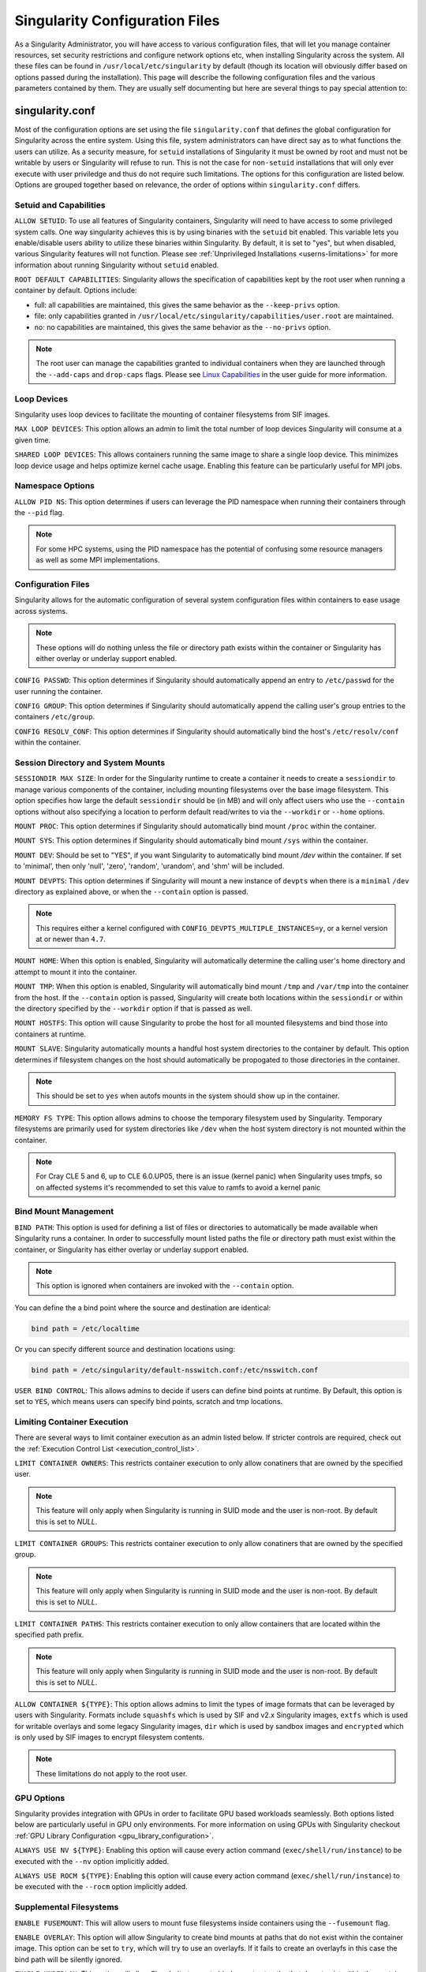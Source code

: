 .. _singularity_configfiles:

===============================
Singularity Configuration Files
===============================

As a Singularity Administrator, you will have access to various configuration
files, that will let you manage container resources, set security restrictions
and configure network options etc, when installing Singularity across the system.
All these files can be found in ``/usr/local/etc/singularity`` by default (though
its location will obviously differ based on options passed during the
installation). This page will describe the following configuration files and
the various parameters contained by them. They are usually self documenting
but here are several things to pay special attention to:

-----------------
singularity.conf
-----------------
Most of the configuration options are set using the file ``singularity.conf``
that defines the global configuration for Singularity across the entire system.
Using this file, system administrators can have direct say as to what functions
the users can utilize. As a security measure, for ``setuid`` installations of
Singularity it must be owned by root and must not be writable by users or
Singularity will refuse to run. This is not the case for ``non-setuid``
installations that will only ever execute with user priviledge and thus do not
require such limitations. The options for this configuration are listed below.
Options are grouped together based on relevance, the order of options within
``singularity.conf`` differs.

Setuid and Capabilities
=======================

``ALLOW SETUID``:
To use all features of Singularity containers, Singularity will need to have
access to some privileged system calls. One way singularity achieves this is by
using binaries with the ``setuid`` bit enabled. This variable lets you
enable/disable users ability to utilize these binaries within Singularity. By
default, it is set to "yes", but when disabled, various Singularity features
will not function. Please see
:ref:`Unprivileged Installations <userns-limitations>` for more information
about running Singularity without ``setuid`` enabled.

``ROOT DEFAULT CAPABILITIES``:
Singularity allows the specification of capabilities kept by the root user
when running a container by default. Options include:

* full: all capabilities are maintained, this gives the same behavior as the ``--keep-privs`` option.
* file: only capabilities granted in ``/usr/local/etc/singularity/capabilities/user.root`` are maintained.
* no: no capabilities are maintained, this gives the same behavior as the ``--no-privs`` option.

.. note::

  The root user can manage the capabilities granted to individual containers when they
  are launched through the ``--add-caps`` and ``drop-caps`` flags.
  Please see `Linux Capabilities <https://sylabs.io/guides/\{userversion\}/user-guide/security_options.html#linux-capabilities>`_
  in the user guide for more information.

Loop Devices
============

Singularity uses loop devices to facilitate the mounting of container
filesystems from SIF images.

``MAX LOOP DEVICES``:
This option allows an admin to limit the total number of loop devices
Singularity will consume at a given time.

``SHARED LOOP DEVICES``:
This allows containers running the same image to share a single loop device.
This minimizes loop device usage and helps optimize kernel cache usage.
Enabling this feature can be particularly useful for MPI jobs.

Namespace Options
=================

``ALLOW PID NS``:
This option determines if users can leverage the PID namespace when running
their containers through the ``--pid`` flag.

.. note::
  For some HPC systems, using the PID namespace has the potential of confusing
  some resource managers as well as some MPI implementations.

Configuration Files
===================

Singularity allows for the automatic configuration of several system
configuration files within containers to ease usage across systems.

.. note::

  These options will do nothing unless the file or directory path exists within
  the container or Singularity has either overlay or underlay support enabled.

``CONFIG PASSWD``:
This option determines if Singularity should automatically append an entry to
``/etc/passwd`` for the user running the container.

``CONFIG GROUP``:
This option determines if Singularity should automatically append the calling
user's group entries to the containers ``/etc/group``.

``CONFIG RESOLV_CONF``:
This option determines if Singularity should automatically bind the host's
``/etc/resolv/conf`` within the container.

Session Directory and System Mounts
===================================

``SESSIONDIR MAX SIZE``:
In order for the Singularity runtime to create a container it needs to create a
``sessiondir`` to manage various components of the container, including
mounting filesystems over the base image filesystem. This option
specifies how large the default ``sessiondir`` should be (in MB) and will
only affect users who use the ``--contain`` options without also specifying a
location to perform default read/writes to via the ``--workdir`` or ``--home``
options.

``MOUNT PROC``:
This option determines if Singularity should automatically bind mount ``/proc``
within the container.

``MOUNT SYS``:
This option determines if Singularity should automatically bind mount ``/sys``
within the container.

``MOUNT DEV``:
Should be set to "YES", if you want Singularity to automatically bind mount
`/dev` within the container. If set to 'minimal', then only 'null', 'zero',
'random', 'urandom', and 'shm' will be included.

``MOUNT DEVPTS``:
This option determines if Singularity will mount a new instance of ``devpts``
when there is a ``minimal`` ``/dev`` directory as explained above, or when the
``--contain`` option is passed.

.. note::
  This requires either a kernel configured with
  ``CONFIG_DEVPTS_MULTIPLE_INSTANCES=y``, or a kernel version at or newer than
  ``4.7``.

``MOUNT HOME``:
When this option is enabled, Singularity will automatically determine the
calling user's home directory and attempt to mount it into the container.

``MOUNT TMP``:
When this option is enabled, Singularity will automatically bind mount
``/tmp`` and ``/var/tmp`` into the container from the host. If the
``--contain`` option is passed, Singularity will create both locations within
the ``sessiondir`` or within the directory specified by the ``--workdir``
option if that is passed as well.

``MOUNT HOSTFS``:
This option will cause Singularity to probe the host for all mounted
filesystems and bind those into containers at runtime.

``MOUNT SLAVE``:
Singularity automatically mounts a handful host system directories to the
container by default. This option determines if filesystem changes on the host
should automatically be propogated to those directories in the container.

.. note::
  This should be set to ``yes`` when autofs mounts in the system should
  show up in the container.

``MEMORY FS TYPE``:
This option allows admins to choose the temporary filesystem used by
Singularity. Temporary filesystems are primarily used for system
directories like ``/dev`` when the host system directory is not mounted
within the container.

.. note::

  For Cray CLE 5 and 6, up to CLE 6.0.UP05, there is an issue (kernel panic) when Singularity
  uses tmpfs, so on affected systems it's recommended to set this value to ramfs to avoid a
  kernel panic

Bind Mount Management
=====================

``BIND PATH``:
This option is used for defining a list of files or directories to
automatically be made available when Singularity runs a container.
In order to successfully mount listed paths the file or directory path must
exist within the container, or Singularity has either overlay or underlay
support enabled.

.. note::
  This option is ignored when containers are invoked with the ``--contain`` option.

You can define the a bind point where the source and destination are identical:

.. code-block:: none

  bind path = /etc/localtime

Or you can specify different source and destination locations using:

.. code-block:: none

  bind path = /etc/singularity/default-nsswitch.conf:/etc/nsswitch.conf


``USER BIND CONTROL``:
This allows admins to decide if users can define bind points at runtime.
By Default, this option is set to ``YES``, which means users can specify bind
points, scratch and tmp locations.

Limiting Container Execution
============================

There are several ways to limit container execution as an admin listed below.
If stricter controls are required, check out the
:ref:`Execution Control List <execution_control_list>`.

``LIMIT CONTAINER OWNERS``:
This restricts container execution to only allow conatiners that are owned by
the specified user.

.. note::

  This feature will only apply when Singularity is running in SUID mode and the
  user is non-root. By default this is set to `NULL`.

``LIMIT CONTAINER GROUPS``:
This restricts container execution to only allow conatiners that are owned by
the specified group.

.. note::

  This feature will only apply when Singularity is running in SUID mode and the
  user is non-root. By default this is set to `NULL`.

``LIMIT CONTAINER PATHS``:
This restricts container execution to only allow containers that are located
within the specified path prefix.

.. note::

  This feature will only apply when Singularity is running in SUID mode and the
  user is non-root. By default this is set to `NULL`.

``ALLOW CONTAINER ${TYPE}``:
This option allows admins to limit the types of image formats that can be
leveraged by users with Singularity. Formats include ``squashfs`` which is used
by SIF and v2.x Singularity images, ``extfs`` which is used for writable
overlays and some legacy Singularity images, ``dir`` which is used by sandbox
images and ``encrypted`` which is only used by SIF images to encrypt filesystem
contents.

.. note::
  These limitations do not apply to the root user.

GPU Options
===========

Singularity provides integration with GPUs in order to facilitate GPU based
workloads seamlessly. Both options listed below are particularly useful in
GPU only environments. For more information on using GPUs with Singularity
checkout :ref:`GPU Library Configuration <gpu_library_configuration>`.

``ALWAYS USE NV ${TYPE}``:
Enabling this option will cause every action command
(``exec/shell/run/instance``) to be executed with the ``--nv`` option
implicitly added.

``ALWAYS USE ROCM ${TYPE}``:
Enabling this option will cause every action command
(``exec/shell/run/instance``) to be executed with the ``--rocm`` option
implicitly added.

Supplemental Filesystems
========================

``ENABLE FUSEMOUNT``:
This will allow users to mount fuse filesystems inside containers using the
``--fusemount`` flag.

``ENABLE OVERLAY``:
This option will allow Singularity to create bind mounts at paths that do not
exist within the container image. This option can be set to ``try``, which will
try to use an overlayfs. If it fails to create an overlayfs in this case the
bind path will be silently ignored.

``ENABLE UNDERLAY``:
This option will allow Singularity to create bind mounts at paths that do not
exist within the container image, just like ``ENABLE OVERLAY``, but instead
using an underlay. This is suitable for systems where overlay is not possible
or not working. If the overlay option is available and working, it will be
used instead.

External Tooling Paths
======================

Internally, Singularity leverages several pieces of tooling in order to provide
a wide breadth of features for users. Locations for these tools can be
customized by system admins and referenced with the options below:

``CNI CONFIGURATION PATH``:
This option allows admins to specify a custom path for the CNI configuration
that Singularity will use for `Network Virtualization <https://sylabs.io/guides/\{userversion\}/user-guide/networking.html>`_.

``CNI PLUGIN PATH``:
This option allows admins to specify a custom path for Singularity to access
CNI plugin executables. Check out the `Network Virtualization <https://sylabs.io/guides/\{userversion\}/user-guide/networking.html>`_
section of the user guide for more information.

``MKSQUASHFS PATH``:
This allows an admin to specify the location of ``mksquashfs`` if it is not
installed in a standard location. If set, ``mksquashfs`` at this path will be
used instead of a ``mksquashfs`` found in ``PATH``.

``CRYPTSETUP PATH``:
The location for ``cryptsetup`` is recorded by Singularity at build time and
will use that value if this is undefined. This option allows an admin to set
the path of ``cryptsetup`` if it is located in a custom location and will
override the value recorded at build time.

Updating Configuration Options
==============================

In order to manage this configuration file, Singularity has a ``config global``
command group that allows you to get, set, reset, and unset values through the
CLI. It's important to note that these commands must be run with elevated
priveledges because the ``singularity.conf`` can only be modified by an
administrator.

Example
-------

In this example we will changing the ``BIND PATH`` option described above.
First we can see the current list of bind paths set within our system
configuration:

.. code-block:: none

  $ sudo singularity config global --get "bind path"
  /etc/localtime,/etc/hosts

Now we can add a new path and verify it was successfully added:

.. code-block:: none

  $ sudo singularity config global --set "bind path" /etc/resolv.conf
  $ sudo singularity config global --get "bind path"
  /etc/resolv.conf,/etc/localtime,/etc/hosts

From here we can remove a path with:

.. code-block:: none

  $ sudo singularity config global --unset "bind path" /etc/localtime
  $ sudo singularity config global --get "bind path"
  /etc/resolv.conf,/etc/hosts

If we want to reset the option to the default at installation, then we can
reset it with:

.. code-block:: none

  $ sudo singularity config global --reset "bind path"
  $ sudo singularity config global --get "bind path"
  /etc/localtime,/etc/hosts

And now we are back to our original option settings. You can also test what a
change would look like by using the ``--dry-run`` option in conjunction with
the above commands. Instead of writing to the configuration file, it will
output what would have been written to the configuration file if the command
had been run without the ``--dry-run`` option:

.. code-block:: none

  $ sudo singularity config global --dry-run --set "bind path" /etc/resolv.conf
  # SINGULARITY.CONF
  # This is the global configuration file for Singularity. This file controls
  [...]
  # BIND PATH: [STRING]
  # DEFAULT: Undefined
  # Define a list of files/directories that should be made available from within
  # the container. The file or directory must exist within the container on
  # which to attach to. you can specify a different source and destination
  # path (respectively) with a colon; otherwise source and dest are the same.
  # NOTE: these are ignored if singularity is invoked with --contain.
  bind path = /etc/resolv.conf
  bind path = /etc/localtime
  bind path = /etc/hosts
  [...]
  $ sudo singularity config global --get "bind path"
  /etc/localtime,/etc/hosts

Above we can see that ``/etc/resolv.conf`` is listed as a bind path in the
output of the ``--dry-run`` command, but did not affect the actual bind paths
of the system.

------------
cgroups.toml
------------

Cgroups or Control groups let you implement metering and limiting on the
resources used by processes. You can limit memory, CPU. You can block IO,
network IO, set SEL permissions for device nodes etc.

.. note::

  The ``--apply-cgroups`` option can only be used with root privileges.

Examples
========

When you are limiting resources, apply the settings in the TOML file by using
the path as an argument to the ``--apply-cgroups`` option like so:

.. code-block:: none

  $ sudo singularity shell --apply-cgroups /path/to/cgroups.toml my_container.sif


Limiting memory
===============
To limit the amount of memory that your container uses to 500MB (524288000 bytes):

.. code-block:: none

  [memory]
      limit = 524288000

Start your container like so:

.. code-block:: none

  $ sudo singularity instance start --apply-cgroups path/to/cgroups.toml my_container.sif instance1

After that, you can verify that the container is only using 500MB of memory.
(This example assumes that ``instance1`` is the only running instance.)

.. code-block:: none

  $ cat /sys/fs/cgroup/memory/singularity/*/memory.limit_in_bytes
    524288000

Do not forget to stop your instances after configuring the options.

Similarly, the remaining examples can be tested by starting instances and
examining the contents of the appropriate subdirectories of ``/sys/fs/cgroup/``.

Limiting CPU
============

Limit CPU resources using one of the following strategies. The ``cpu`` section
of the configuration file can limit memory with the following:

**shares**

This corresponds to a ratio versus other cgroups with cpu shares. Usually the
default value is ``1024``. That means if you want to allow to use 50% of a
single CPU, you will set ``512`` as value.

.. code-block:: none

  [cpu]
      shares = 512

A cgroup can get more than its share of CPU if there are enough idle CPU cycles
available in the system, due to the work conserving nature of the scheduler, so
a contained process can consume all CPU cycles even with a ratio of 50%. The
ratio is only applied when two or more processes conflicts with their needs of
CPU cycles.

**quota/period**

You can enforce hard limits on the CPU cycles a cgroup can consume, so
contained processes can't use more than the amount of CPU time set for the
cgroup. ``quota`` allows you to configure the amount of CPU time that a cgroup
can use per period. The default is 100ms (100000us). So if you want to limit
amount of CPU time to 20ms during period of 100ms:

.. code-block:: none

  [cpu]
      period = 100000
      quota = 20000

**cpus/mems**

You can also restrict access to specific CPUs and associated memory nodes by
using ``cpus/mems`` fields:

.. code-block:: none

  [cpu]
      cpus = "0-1"
      mems = "0-1"

Where container has limited access to CPU 0 and CPU 1.

.. note::

  It's important to set identical values for both ``cpus`` and ``mems``.


Limiting IO
===========

You can limit and monitor access to I/O for block devices.  Use the
``[blockIO]`` section of the configuration file to do this like so:

.. code-block:: none

  [blockIO]
      weight = 1000
      leafWeight = 1000

``weight`` and ``leafWeight`` accept values between ``10`` and ``1000``.

``weight`` is the default weight of the group on all the devices until and
unless overridden by a per device rule.

``leafWeight`` relates to weight for the purpose of deciding how heavily to
weigh tasks in the given cgroup while competing with the cgroup's child
cgroups.

To override ``weight/leafWeight`` for ``/dev/loop0`` and ``/dev/loop1`` block
devices you would do something like this:

.. code-block:: none

  [blockIO]
      [[blockIO.weightDevice]]
          major = 7
          minor = 0
          weight = 100
          leafWeight = 50
      [[blockIO.weightDevice]]
          major = 7
          minor = 1
          weight = 100
          leafWeight = 50

You could limit the IO read/write rate to 16MB per second for the ``/dev/loop0``
block device with the following configuration.  The rate is specified in bytes
per second.

.. code-block:: none

  [blockIO]
      [[blockIO.throttleReadBpsDevice]]
          major = 7
          minor = 0
          rate = 16777216
      [[blockIO.throttleWriteBpsDevice]]
          major = 7
          minor = 0
          rate = 16777216

.. _execution_control_list:

--------
ecl.toml
--------

The execution control list is defined here. You can authorize the containers by
validating both the location of the SIF file in the filesystem and by
checking against a list of signing entities.

.. code-block:: none

  [[execgroup]]
    tagname = "group2"
    mode = "whitelist"
    dirpath = "/tmp/containers"
    keyfp = ["7064B1D6EFF01B1262FED3F03581D99FE87EAFD1"]

Only the containers running from and signed with above-mentioned path and keys
will be authorized to run.

Three possible list modes you can choose from:

**Whitestrict**: The SIF must be signed by *ALL* of the keys mentioned.

**Whitelist**: As long as the SIF is signed by one or more of the keys, the
container is allowed to run.

**Blacklist**: Only the containers whose keys are not mentioned in the group
are allowed to run.

.. note::

    The ECL checks will use the new signature format introduced in
    Singularity 3.6.0. Containers signed with older versions of Singularity
    Singularity will not pass ECL checks.

    To temporarily permit the use of legacy insecure signatures, set
    ``legacyinsecure = true`` in ``ecl.toml``.

Managing ECL public keys
========================

In Singularity 3.6, public keys associated with fingerprints specified in ECL rules
were required to be present in user's local keyring which is not very
convenient. Singularity 3.7.0 provides a mechanism to administrators for managing
a global keyring that ECL uses during signature verification, for that purpose a
``--global`` option was added for:

  * ``singularity key import`` (root user only)
  * ``singularity key pull`` (root user only)
  * ``singularity key remove`` (root user only)
  * ``singularity key export``
  * ``singularity key list``

.. note::
    For security reasons, it is not possible to import private keys
    into this global keyring because it must be accessible by users
    and is stored in the file ``SYSCONFDIR/singularity/global-pgp-public``.

.. _gpu_library_configuration:

-------------------------
GPU Library Configuration
-------------------------

When a container includes a GPU enabled application, Singularity (with
the ``--nv`` or ``--rocm`` options) can properly inject the required
Nvidia or AMD GPU driver libraries into the container, to match the
host's kernel. The GPU ``/dev`` entries are provided in containers run
with ``--nv`` or ``--rocm`` even if the ``--contain`` option is used
to restrict the in-container device tree.

Compatibility between containerized CUDA/ROCm/OpenCL applications and
host drivers/libraries is dependent on the versions of the GPU compute
frameworks that were used to build the applications. Compatibility and
usage information is discussed in the `GPU Support` section of the
`user guide
<https://www.sylabs.io/guides/\{userversion\}/user-guide/>`__


NVIDIA GPUs / CUDA
==================

If the `nvidia-container-cli
<https://github.com/NVIDIA/libnvidia-container>`_ tool is installed on
the host system, it will be used to locate any Nvidia libraries and
binaries on the host system.

If ``nvidia-container-cli`` is not present, the ``nvliblist.conf``
file is used to specify libraries and executables that need to be
injected into the container when running Singularity with the ``--nv``
Nvidia GPU support option. The default ``nvliblist.conf`` is suitable
for CUDA 10.1, but may need to be modified if you need to include
additional libraries, or further libraries are added to newer versions
of the Nvidia driver/CUDA distribution.

AMD Radeon GPUs / ROCm
======================

The ``rocmliblist.conf`` file is used to specify libraries and
executables that need to be injected into the container when running
Singularity with the ``--rocm`` Radeon GPU support option. The default
``rocmliblist.conf`` is suitable for ROCm 2.10, but may need to modified
if you need to include additional libraries, or further libraries are
added to newer versions of the ROCm distribution.


GPU liblist format
==================

The ``nvliblist.conf`` and ``rocmliblist`` files list the basename of
executables and libraries to be bound into the container, without path
information.

Binaries are found by searching ``$PATH``:

.. code-block:: none

    # put binaries here
    # In shared environments you should ensure that permissions on these files 
    # exclude writing by non-privileged users.  
    rocm-smi
    rocminfo

Libraries should be specified without version information,
i.e. ``libname.so``, and are resolved using ``ldconfig``.

.. code-block:: none

   # put libs here (must end in .so)
   libamd_comgr.so
   libcomgr.so
   libCXLActivityLogger.so
      
If you receive warnings that binaries or libraries are not found,
ensure that they are in a system path (binaries), or available in paths
configured in ``/etc/ld.so.conf`` (libraries).


---------------
capability.json
---------------

.. note::
     It is extremely important to recognize that **granting users Linux
     capabilities with the** ``capability`` **command group is usually identical
     to granting those users root level access on the host system**. Most if not
     all capabilities will allow users to "break out" of the container and
     become root on the host. This feature is targeted toward special use cases
     (like cloud-native architectures) where an admin/developer might want to
     limit the attack surface within a container that normally runs as root.
     This is not a good option in multi-tenant HPC environments where an admin
     wants to grant a user special privileges within a container. For that and
     similar use cases, the :ref:`fakeroot feature <fakeroot>` is a better
     option.

Singularity provides full support for admins to grant and revoke Linux
capabilities on a user or group basis. The ``capability.json`` file is
maintained by Singularity in order to manage these capabilities. The
``capability`` command group allows you to ``add``, ``drop``, and ``list``
capabilities for users and groups.

For example, let us suppose that we have decided to grant a user (named
``pinger``) capabilities to open raw sockets so that they can use ``ping`` in
a container where the binary is controlled via capabilities.

To do so, we would issue a command such as this:

.. code-block:: none

    $ sudo singularity capability add --user pinger CAP_NET_RAW

This means the user ``pinger`` has just been granted permissions (through Linux
capabilities) to open raw sockets within Singularity containers.

We can check that this change is in effect with the ``capability list``
command.

.. code-block:: none

    $ sudo singularity capability list --user pinger
    CAP_NET_RAW

To take advantage of this new capability, the user ``pinger`` must also request
the capability when executing a container with the ``--add-caps`` flag.
``pinger`` would need to run a command like this:

.. code-block:: none

    $ singularity exec --add-caps CAP_NET_RAW library://sylabs/tests/ubuntu_ping:v1.0 ping -c 1 8.8.8.8
    PING 8.8.8.8 (8.8.8.8) 56(84) bytes of data.
    64 bytes from 8.8.8.8: icmp_seq=1 ttl=52 time=73.1 ms

    --- 8.8.8.8 ping statistics ---
    1 packets transmitted, 1 received, 0% packet loss, time 0ms
    rtt min/avg/max/mdev = 73.178/73.178/73.178/0.000 ms

If we decide that it is no longer necessary to allow the user ``pinger``
to open raw sockets within Singularity containers, we can revoke the
appropriate Linux capability like so:

.. code-block:: none

    $ sudo singularity capability drop --user pinger CAP_NET_RAW

Now if ``pinger`` tries to use ``CAP_NET_RAW``, Singularity will not give the
capability to the container and ``ping`` will fail to create a socket:

.. code-block:: none

    $ singularity exec --add-caps CAP_NET_RAW library://sylabs/tests/ubuntu_ping:v1.0 ping -c 1 8.8.8.8
    WARNING: not authorized to add capability: CAP_NET_RAW
    ping: socket: Operation not permitted

The ``capability add`` and ``drop`` subcommands will also accept the case
insensitive keyword ``all`` to grant or revoke all Linux capabilities to a user
or group.

For more information about individual Linux capabilities check out the
`man pages <http://man7.org/linux/man-pages/man7/capabilities.7.html>`_ or
use the ``capability avail`` command to output available capabilities with a
description of their behaviors.

----------------
seccomp-profiles
----------------

Secure Computing (seccomp) Mode is a feature of the Linux kernel that allows an
administrator to filter system calls being made from a container. Profiles made
up of allowed and restricted calls can be passed to different containers.
*Seccomp* provides more control than *capabilities* alone, giving a smaller
attack surface for an attacker to work from within a container.

You can set the default action with ``defaultAction`` for a non-listed system
call. Example: ``SCMP_ACT_ALLOW`` filter will allow all the system calls if it
matches the filter rule and you can set it to ``SCMP_ACT_ERRNO`` which will have
the thread receive a return value of *errno* if it calls a system call that matches
the filter rule.
The file is formatted in a way that it can take a list of additional system calls
for different architecture and Singularity will automatically take syscalls
related to the current architecture where it's been executed.
The ``include``/``exclude``-> ``caps`` section will include/exclude the listed
system calls if the user has the associated capability.

Use the ``--security`` option to invoke the container like:

.. code-block:: none

  $ sudo singularity shell --security seccomp:/home/david/my.json my_container.sif

For more insight into security options, network options, cgroups, capabilities,
etc, please check the `Userdocs <https://www.sylabs.io/guides/\{userversion\}/user-guide/>`_
and it's `Appendix <https://www.sylabs.io/guides/\{userversion\}/user-guide/appendix.html>`_.

------------
remote.yaml
------------

System-wide remote endpoints are defined in a configuration file typically
located at ``/usr/local/etc/singularity/remote.yaml`` (this location may
vary depending on installation parameters) and can be managed by
administrators with the ``remote`` command group.

Remote Endpoints
================

Sylabs introduced the online `Sylabs Cloud
<https://cloud.sylabs.io/home>`_ to enable users to `Create
<https://cloud.sylabs.io/builder>`_, `Secure
<https://cloud.sylabs.io/keystore?sign=true>`_, and `Share
<https://cloud.sylabs.io/library/guide#create>`_ their container
images with others.

Singularity allows users to login to an account on the Sylabs Cloud, or
configure Singularity to use an API compatable container service such as
a local installation of Singularity Enterprise, which provides an on-premise
private Container Library, Remote Builder and Key Store.

.. note::

   A fresh installation of Singularity is automatically configured
   to connect to the public `Sylabs Cloud <https://cloud.sylabs.io>`__
   services.

**Examples**


Use the ``remote`` command group with the ``--global`` flag to create a
system-wide remote endpoint:

.. code-block:: none

    $ sudo singularity remote add --global company-remote https://enterprise.example.com
    [sudo] password for dave:
    INFO:    Remote "company-remote" added.
    INFO:    Global option detected. Will not automatically log into remote.

Conversely, to remove a system-wide endpoint:

.. code-block:: none

    $ sudo singularity remote remove --global company-remote
    [sudo] password for dave:
    INFO:    Remote "company-remote" removed.

Singularity 3.7 introduces the ability for an administrator to make a remote
the only usable remote for the system by using the ``--exclusive`` flag:

.. code-block:: none

    $ sudo singularity remote use --exclusive company-remote
    [sudo] password for dave:
    INFO:    Remote "company-remote" now in use.
    $ singularity remote list
    Cloud Services Endpoints
    ========================

    NAME            URI                     ACTIVE  GLOBAL  EXCLUSIVE
    SylabsCloud     cloud.sylabs.io         NO      YES     NO
    company-remote  enterprise.example.com  YES     YES     YES
    myremote        enterprise.example.com  NO      NO      NO

    Keyservers
    ==========

    URI                       GLOBAL  INSECURE  ORDER
    https://keys.example.com  YES     NO        1*

    * Active cloud services keyserver

For more details on the ``remote`` command group and managing remote endpoints,
please check the `Remote Userdocs <https://www.sylabs.io/guides/\{userversion\}/user-guide/endpoint.html>`_.


.. note::

   Once users login to a system wide endpoint, a copy of the endpoint will be listed in
   a their ``~/.singularity/remote.yaml`` file. This means modifications or removal of
   the system-wide endpoint will not be reflected in the users configuration unless they
   remove the endpoint themselves.

Keyserver Configuration
=======================

By default, Singularity will use the keyserver correlated to the active cloud
service endpoint. This behavior can be changed or supplemented via the
``add-keyserver`` and ``remove-keyserver`` commands. These commands allow an
administrator to create a global list of key servers used to verify container
signatures by default.

For more details on the ``remote`` command group and managing keyservers,
please check the `Remote Userdocs <https://www.sylabs.io/guides/\{userversion\}/user-guide/endpoint.html>`_.
